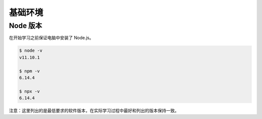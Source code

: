 基础环境
================================

Node 版本
--------------------------------

在开始学习之前保证电脑中安装了 Node.js。

.. code-block:: bash

    $ node -v
    v11.10.1

    $ npm -v
    6.14.4

    $ npx -v
    6.14.4

注意：这里列出的是最低要求的软件版本，在实际学习过程中最好和列出的版本保持一致。
